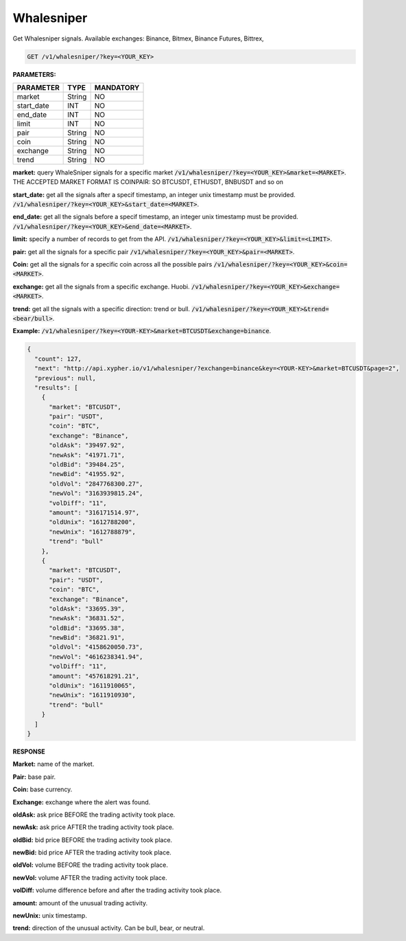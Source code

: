 

Whalesniper
==================

Get Whalesniper signals. Available exchanges: Binance, Bitmex, Binance Futures, Bittrex,


.. code-block:: python

    GET /v1/whalesniper/?key=<YOUR_KEY>

**PARAMETERS:**

+------------+------------+-----------+
| PARAMETER  | TYPE       | MANDATORY |
+============+============+===========+
| market     | String     |    NO     |
+------------+------------+-----------+
| start_date | INT        |    NO     |
+------------+------------+-----------+
| end_date   | INT        |    NO     |
+------------+------------+-----------+
| limit      | INT        |    NO     |
+------------+------------+-----------+
| pair       | String     |    NO     |
+------------+------------+-----------+
| coin       | String     |    NO     |
+------------+------------+-----------+
| exchange   | String     |    NO     |
+------------+------------+-----------+
| trend      | String     |    NO     |
+------------+------------+-----------+



**market:** query WhaleSniper signals for a specific market :code:`/v1/whalesniper/?key=<YOUR_KEY>&market=<MARKET>`.
THE ACCEPTED MARKET FORMAT IS COINPAIR: SO BTCUSDT, ETHUSDT, BNBUSDT and so on

**start_date:** get all the signals after a specif timestamp, an integer unix timestamp must be provided.
:code:`/v1/whalesniper/?key=<YOUR_KEY>&start_date=<MARKET>`.

**end_date:** get all the signals before a specif timestamp, an integer unix timestamp must be provided.
:code:`/v1/whalesniper/?key=<YOUR_KEY>&end_date=<MARKET>`.

**limit:** specify a number of records to get from the API.
:code:`/v1/whalesniper/?key=<YOUR_KEY>&limit=<LIMIT>`.

**pair:** get all the signals for a specific pair
:code:`/v1/whalesniper/?key=<YOUR_KEY>&pair=<MARKET>`.

**Coin:** get all the signals for a specific coin across all the possible pairs
:code:`/v1/whalesniper/?key=<YOUR_KEY>&coin=<MARKET>`.

**exchange:** get all the signals from a specific exchange. Huobi. :code:`/v1/whalesniper/?key=<YOUR_KEY>&exchange=<MARKET>`.

**trend:** get all the signals with a specific direction: trend or bull.
:code:`/v1/whalesniper/?key=<YOUR_KEY>&trend=<bear/bull>`.

**Example:** :code:`/v1/whalesniper/?key=<YOUR-KEY>&market=BTCUSDT&exchange=binance`.

.. code-block:: json

	{
	  "count": 127,
	  "next": "http://api.xypher.io/v1/whalesniper/?exchange=binance&key=<YOUR-KEY>&market=BTCUSDT&page=2",
	  "previous": null,
	  "results": [
	    {
	      "market": "BTCUSDT",
	      "pair": "USDT",
	      "coin": "BTC",
	      "exchange": "Binance",
	      "oldAsk": "39497.92",
	      "newAsk": "41971.71",
	      "oldBid": "39484.25",
	      "newBid": "41955.92",
	      "oldVol": "2847768300.27",
	      "newVol": "3163939815.24",
	      "volDiff": "11",
	      "amount": "316171514.97",
	      "oldUnix": "1612788200",
	      "newUnix": "1612788879",
	      "trend": "bull"
	    },
	    {
	      "market": "BTCUSDT",
	      "pair": "USDT",
	      "coin": "BTC",
	      "exchange": "Binance",
	      "oldAsk": "33695.39",
	      "newAsk": "36831.52",
	      "oldBid": "33695.38",
	      "newBid": "36821.91",
	      "oldVol": "4158620050.73",
	      "newVol": "4616238341.94",
	      "volDiff": "11",
	      "amount": "457618291.21",
	      "oldUnix": "1611910065",
	      "newUnix": "1611910930",
	      "trend": "bull"
	    }
	  ]
	}

**RESPONSE**

**Market:** name of the market.

**Pair:** base pair.

**Coin:** base currency.

**Exchange:** exchange where the alert was found.

**oldAsk:** ask price BEFORE the trading activity took place.

**newAsk:** ask price AFTER the trading activity took place.

**oldBid:** bid price BEFORE the trading activity took place.

**newBid:** bid price AFTER the trading activity took place.

**oldVol:** volume BEFORE the trading activity took place.

**newVol:** volume AFTER the trading activity took place.

**volDiff:** volume difference before and after the trading activity took place.

**amount:** amount of the unusual trading activity.

**newUnix:** unix timestamp.

**trend:** direction of the unusual activity. Can be bull, bear, or neutral.